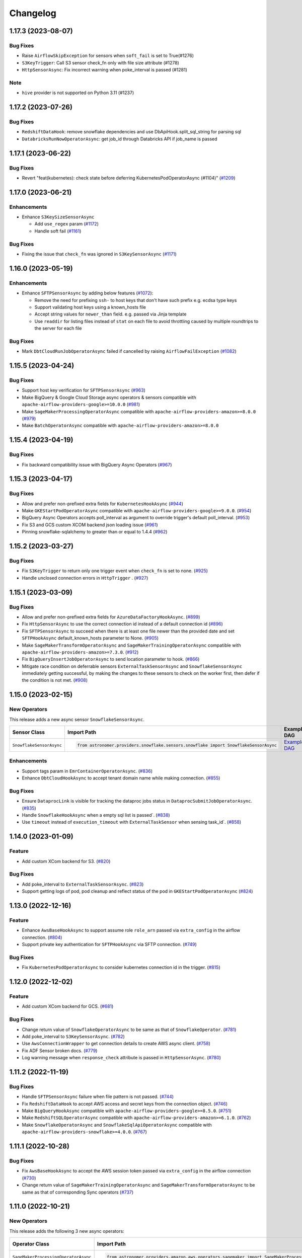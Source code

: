 Changelog
=========

1.17.3 (2023-08-07)
-------------------

Bug Fixes
"""""""""
* Raise ``AirflowSkipException`` for sensors when ``soft_fail`` is set to True(#1276)
* ``S3KeyTrigger``: Call S3 sensor check_fn only with file size attribute (#1278)
* ``HttpSensorAsync``: Fix incorrect warning when poke_interval is passed (#1281)

Note
"""""""""
* ``hive`` provider is not supported on Python 3.11 (#1237)

1.17.2 (2023-07-26)
-------------------

Bug Fixes
"""""""""
* ``RedshiftDataHook``: remove snowflake dependencies and use DbApiHook.split_sql_string for parsing sql
* ``DatabricksRunNowOperatorAsync``: get job_id through Databricks API if job_name is passed

1.17.1 (2023-06-22)
-------------------

Bug Fixes
"""""""""
* Revert "feat(kubernetes): check state before deferring KubernetesPodOperatorAsync (#1104)" (`#1209 <https://github.com/astronomer/astronomer-providers/pull/1209>`_)

1.17.0 (2023-06-21)
-------------------

Enhancements
""""""""""""

* Enhance ``S3KeySizeSensorAsync``

  * Add ``use_regex`` param  (`#1172 <https://github.com/astronomer/astronomer-providers/pull/1172>`_)

  * Handle soft fail (`#1161 <https://github.com/astronomer/astronomer-providers/pull/1161>`_)

Bug Fixes
"""""""""
- Fixing the issue that ``check_fn`` was ignored in ``S3KeySensorAsync`` (`#1171 <https://github.com/astronomer/astronomer-providers/pull/1171>`_)


1.16.0 (2023-05-19)
-------------------

Enhancements
""""""""""""

* Enhance ``SFTPSensorAsync`` by adding below features (`#1072 <https://github.com/astronomer/astronomer-providers/pull/1072>`_):

  * Remove the need for prefixing ``ssh-`` to host keys that don't have such prefix e.g. ecdsa type keys

  * Support validating host keys using a known_hosts file

  * Accept string values for ``newer_than`` field. e.g. passed via Jinja template

  * Use ``readdir`` for listing files instead of ``stat`` on each file to avoid throttling caused by multiple roundtrips to the server for each file

Bug Fixes
"""""""""

- Mark ``DbtCloudRunJobOperatorAsync`` failed if cancelled by raising ``AirflowFailException`` (`#1082 <https://github.com/astronomer/astronomer-providers/pull/1082>`_)


1.15.5 (2023-04-24)
-------------------

Bug Fixes
"""""""""

- Support host key verification for ``SFTPSensorAsync`` (`#963 <https://github.com/astronomer/astronomer-providers/pull/963>`_)
- Make BigQuery & Google Cloud Storage async operators & sensors compatible with ``apache-airflow-providers-google>=10.0.0``
  (`#981 <https://github.com/astronomer/astronomer-providers/pull/981>`_)
- Make ``SageMakerProcessingOperatorAsync`` compatible with ``apache-airflow-providers-amazon>=8.0.0``
  (`#979 <https://github.com/astronomer/astronomer-providers/pull/979>`_)
- Make ``BatchOperatorAsync`` compatible with ``apache-airflow-providers-amazon>=8.0.0``


1.15.4 (2023-04-19)
-------------------

Bug Fixes
"""""""""

- Fix backward compatibility issue with BigQuery Async Operators
  (`#967 <https://github.com/astronomer/astronomer-providers/pull/967>`_)


1.15.3 (2023-04-17)
-------------------

Bug Fixes
"""""""""

- Allow and prefer non-prefixed extra fields for ``KubernetesHookAsync``
  (`#944 <https://github.com/astronomer/astronomer-providers/pull/944>`_)
- Make ``GKEStartPodOperatorAsync`` compatible with ``apache-airflow-providers-google>=9.0.0``.
  (`#954 <https://github.com/astronomer/astronomer-providers/pull/954>`_)
- BigQuery Async Operators accepts poll_interval as argument to override trigger's default poll_interval.
  (`#953 <https://github.com/astronomer/astronomer-providers/pull/953>`_)
- Fix S3 and GCS custom XCOM backend json loading issue
  (`#961 <https://github.com/astronomer/astronomer-providers/pull/961>`_)
- Pinning snowflake-sqlalchemy to greater than or equal to 1.4.4
  (`#962 <https://github.com/astronomer/astronomer-providers/pull/962>`_)


1.15.2 (2023-03-27)
-------------------

Bug Fixes
"""""""""

- Fix ``S3KeyTrigger`` to return only one trigger event when ``check_fn`` is set to none.
  (`#925 <https://github.com/astronomer/astronomer-providers/pull/925>`_)
- Handle unclosed connection errors in ``HttpTrigger`` .
  (`#927 <https://github.com/astronomer/astronomer-providers/pull/927>`_)


1.15.1 (2023-03-09)
-------------------

Bug Fixes
"""""""""

- Allow and prefer non-prefixed extra fields for ``AzureDataFactoryHookAsync``.
  (`#899 <https://github.com/astronomer/astronomer-providers/pull/899>`_)
- Fix ``HttpSensorAsync`` to use the correct connection id instead of a default connection id
  (`#896 <https://github.com/astronomer/astronomer-providers/pull/896>`_)
- Fix ``SFTPSensorAsync`` to succeed when there is at least one file newer than the provided date
  and set ``SFTPHookAsync`` default_known_hosts parameter to None.
  (`#905 <https://github.com/astronomer/astronomer-providers/pull/905>`_)
- Make ``SageMakerTransformOperatorAsync`` and ``SageMakerTrainingOperatorAsync`` compatible with ``apache-airflow-providers-amazon>=7.3.0``.
  (`#912 <https://github.com/astronomer/astronomer-providers/pull/912>`_)
- Fix ``BigQueryInsertJobOperatorAsync`` to send location parameter to hook.
  (`#866 <https://github.com/astronomer/astronomer-providers/pull/866>`_)
- Mitigate race condition on deferrable sensors ``ExternalTaskSensorAsync`` and ``SnowflakeSensorAsync`` immediately getting successful,
  by making the changes to these sensors to check on the worker first, then defer if the condition is not met.
  (`#908 <https://github.com/astronomer/astronomer-providers/pull/908>`_)


1.15.0 (2023-02-15)
-------------------

New Operators
"""""""""""""

This release adds a new async sensor ``SnowflakeSensorAsync``.

.. list-table::
   :header-rows: 1

   * - Sensor Class
     - Import Path
     - Example DAG

   * - ``SnowflakeSensorAsync``
     - .. code-block:: python

        from astronomer.providers.snowflake.sensors.snowflake import SnowflakeSensorAsync
     - `Example DAG <https://github.com/astronomer/astronomer-providers/blob/main/astronomer/providers/snowflake/example_dags/example_snowflake_sensor.py>`__

Enhancements
""""""""""""

- Support tags param in ``EmrContainerOperatorAsync``.
  (`#836 <https://github.com/astronomer/astronomer-providers/pull/836>`_)
- Enhance ``DbtCloudHookAsync`` to accept tenant domain name while making connection.
  (`#855 <https://github.com/astronomer/astronomer-providers/pull/855>`_)

Bug Fixes
"""""""""

- Ensure ``DataprocLink`` is visible for tracking the dataproc jobs status in ``DataprocSubmitJobOperatorAsync``.
  (`#835 <https://github.com/astronomer/astronomer-providers/pull/835>`_)
- Handle ``SnowflakeHookAsync`` when a empty sql list is passed`.
  (`#838 <https://github.com/astronomer/astronomer-providers/pull/838>`_)
- Use ``timeout`` instead of ``execution_timeout`` with ``ExternalTaskSensor`` when sensing task_id`.
  (`#858 <https://github.com/astronomer/astronomer-providers/pull/858>`_)


1.14.0 (2023-01-09)
-------------------

Feature
"""""""

- Add custom XCom backend for S3.
  (`#820 <https://github.com/astronomer/astronomer-providers/pull/820>`_)

Bug Fixes
"""""""""

- Add poke_interval to ``ExternalTaskSensorAsync``.
  (`#823 <https://github.com/astronomer/astronomer-providers/pull/823>`_)
- Support getting logs of pod, pod cleanup and reflect status of the pod in ``GKEStartPodOperatorAsync``
  (`#824 <https://github.com/astronomer/astronomer-providers/pull/824>`_)


1.13.0 (2022-12-16)
-------------------

Feature
"""""""

- Enhance ``AwsBaseHookAsync`` to support assume role ``role_arn`` passed via ``extra_config`` in the airflow connection.
  (`#804 <https://github.com/astronomer/astronomer-providers/pull/804>`_)
- Support private key authentication for ``SFTPHookAsync`` via SFTP connection.
  (`#749 <https://github.com/astronomer/astronomer-providers/pull/749>`_)

Bug Fixes
"""""""""

- Fix ``KubernetesPodOperatorAsync`` to consider kubernetes connection id in the trigger.
  (`#815 <https://github.com/astronomer/astronomer-providers/pull/815>`_)


1.12.0 (2022-12-02)
-------------------

Feature
"""""""

- Add custom XCom backend for GCS.
  (`#681 <https://github.com/astronomer/astronomer-providers/pull/681>`_)

Bug Fixes
"""""""""

- Change return value of ``SnowflakeOperatorAsync`` to be same as that of ``SnowflakeOperator``.
  (`#781 <https://github.com/astronomer/astronomer-providers/pull/781>`_)
- Add poke_interval to ``S3KeySensorAsync``.
  (`#782 <https://github.com/astronomer/astronomer-providers/pull/782>`_)
- Use ``AwsConnectionWrapper`` to get connection details to create AWS async client.
  (`#758 <https://github.com/astronomer/astronomer-providers/pull/758>`_)
- Fix ADF Sensor broken docs.
  (`#779 <https://github.com/astronomer/astronomer-providers/pull/779>`_)
- Log warning message when ``response_check`` attribute is passed in ``HttpSensorAsync``.
  (`#780 <https://github.com/astronomer/astronomer-providers/pull/780>`_)


1.11.2 (2022-11-19)
-------------------

Bug Fixes
"""""""""

- Handle ``SFTPSensorAsync`` failure when file pattern is not passed.
  (`#744 <https://github.com/astronomer/astronomer-providers/pull/744>`_)
- Fix ``RedshiftDataHook`` to accept AWS access and secret keys from the connection object.
  (`#746 <https://github.com/astronomer/astronomer-providers/pull/746>`_)
- Make ``BigQueryHookAsync`` compatible with ``apache-airflow-providers-google>=8.5.0``.
  (`#751 <https://github.com/astronomer/astronomer-providers/pull/751>`_)
- Make ``RedshiftSQLOperatorAsync`` compatible with ``apache-airflow-providers-amazon>=6.1.0``.
  (`#762 <https://github.com/astronomer/astronomer-providers/pull/762>`_)
- Make ``SnowflakeOperatorAsync`` and ``SnowflakeSqlApiOperatorAsync`` compatible with ``apache-airflow-providers-snowflake>=4.0.0``.
  (`#767 <https://github.com/astronomer/astronomer-providers/pull/767>`_)


1.11.1 (2022-10-28)
-------------------

Bug Fixes
"""""""""

- Fix ``AwsBaseHookAsync`` to accept the AWS session token passed via ``extra_config`` in the airflow connection
  (`#730 <https://github.com/astronomer/astronomer-providers/pull/730>`_)
- Change return value of ``SageMakerTrainingOperatorAsync``  and ``SageMakerTransformOperatorAsync``
  to be same as that of corresponding Sync operators
  (`#737 <https://github.com/astronomer/astronomer-providers/pull/737>`_)


1.11.0 (2022-10-21)
-------------------

New Operators
"""""""""""""

This release adds the following 3 new async operators:

.. list-table::
   :header-rows: 1

   * - Operator Class
     - Import Path
     - Example DAG

   * - ``SageMakerProcessingOperatorAsync``
     - .. code-block:: python

        from astronomer.providers.amazon.aws.operators.sagemaker import SageMakerProcessingOperatorAsync
     - `Example DAG <https://github.com/astronomer/astronomer-providers/blob/main/astronomer/providers/amazon/aws/example_dags/example_sagemaker.py>`__

   * - ``SageMakerTrainingOperatorAsync``
     - .. code-block:: python

        from astronomer.providers.amazon.aws.operators.sagemaker import SageMakerTrainingOperatorAsync
     - `Example DAG <https://github.com/astronomer/astronomer-providers/blob/main/astronomer/providers/amazon/aws/example_dags/example_sagemaker.py>`__

   * - ``SageMakerTransformOperatorAsync``
     - .. code-block:: python

        from astronomer.providers.amazon.aws.operators.sagemaker import SageMakerTransformOperatorAsync
     - `Example DAG <https://github.com/astronomer/astronomer-providers/blob/main/astronomer/providers/amazon/aws/example_dags/example_sagemaker.py>`__



1.10.0 (2022-09-30)
-------------------

New Operators
"""""""""""""

This release adds the following 2 new async sensors/operators:

.. list-table::
   :header-rows: 1

   * - Operator/Sensor Class
     - Import Path
     - Example DAG

   * - ``ExternalDeploymentTaskSensorAsync``
     - .. code-block:: python

        from astronomer.providers.core.sensors.external_task import ExternalDeploymentTaskSensorAsync
     - `Example DAG <https://github.com/astronomer/astronomer-providers/blob/main/astronomer/providers/core/example_dags/example_external_deployment_task_sensor.py>`__

   * - ``SFTPSensorAsync``
     - .. code-block:: python

        from astronomer.providers.sftp.sensors.sftp import SFTPSensorAsync
     - `Example DAG <https://github.com/astronomer/astronomer-providers/blob/main/astronomer/providers/sftp/example_dags/example_sftp.py>`__

Bug Fixes
"""""""""

- Make Dataproc operator compatible with ``apache-airflow-providers-google>=8.4.0``
  (`#680 <https://github.com/astronomer/astronomer-providers/pull/680>`_)
- Make EMR EKS operator compatible with ``apache-airflow-providers-amazon>=6.0.0``
  (`#682 <https://github.com/astronomer/astronomer-providers/pull/682>`_)

Deprecation
"""""""""""

- Deprecate ``poll_interval`` and use ``poke_interval`` for all async sensors
  (`#640 <https://github.com/astronomer/astronomer-providers/pull/640>`_)


1.9.0 (2022-09-13)
------------------

New Operators
"""""""""""""

This release adds the following 2 new async sensors/operators:

.. list-table::
   :header-rows: 1

   * - Operator/Sensor Class
     - Import Path
     - Example DAG

   * - ``DbtCloudJobRunSensorAsync``
     - .. code-block:: python

        from astronomer.providers.dbt.cloud.sensors.dbt import DbtCloudJobRunSensorAsync
     - `Example DAG <https://github.com/astronomer/astronomer-providers/blob/main/astronomer/providers/dbt/cloud/example_dags/example_dbt_cloud.py>`__

   * - ``DbtCloudRunJobOperatorAsync``
     - .. code-block:: python

        from astronomer.providers.dbt.cloud.operators.dbt import DbtCloudRunJobOperatorAsync
     - `Example DAG <https://github.com/astronomer/astronomer-providers/blob/main/astronomer/providers/dbt/cloud/example_dags/example_dbt_cloud.py>`__


Bug Fixes
"""""""""

- Include ``astronomer-providers`` in the Providers view within the Airflow UI
  (`#626 <https://github.com/astronomer/astronomer-providers/pull/626>`_)

Enhancements
""""""""""""

- Implement OpenLineage custom extractor for Redshift Async Operators
  (`#561 <https://github.com/astronomer/astronomer-providers/pull/561>`_)


1.8.1 (2022-09-01)
------------------

Bug Fixes
"""""""""

- Fix timeout errors on ``AzureDataFactoryRunPipelineOperatorAsync``
  (`#602 <https://github.com/astronomer/astronomer-providers/pull/602>`_)
- Remove ``werkzeug`` dep & limit ``protobuf`` to ``3.20.0`` (`#615 <https://github.com/astronomer/astronomer-providers/pull/615>`_)
- Raise exception in case of user error in async Databricks Operator
  (`#612 <https://github.com/astronomer/astronomer-providers/pull/612>`_)


1.8.0 (2022-08-16)
------------------

Bug Fixes
"""""""""

- Add poll interval to ``HttpSensorAsync``
  (`#554 <https://github.com/astronomer/astronomer-providers/pull/554>`_)
- Replace execution_timeout with timeout in all the async sensors
  (`#555 <https://github.com/astronomer/astronomer-providers/pull/555>`_)
- Get default 'resource_group_name' and 'factory_name' for
  AzureDataFactoryPipelineRunStatusSensorAsync
  (`#589 <https://github.com/astronomer/astronomer-providers/pull/589>`_)

Enhancements
""""""""""""

- Add elaborate documentation and use cases for ``SnowflakeOperatorAsync``
  (`#556 <https://github.com/astronomer/astronomer-providers/pull/556>`_)
- Improve telemetry for Async Databricks Operators
  (`#582 <https://github.com/astronomer/astronomer-providers/pull/582>`_)
- Enhance ``S3KeySensorAsync`` to accept multiple keys and
  deprecate ``S3PrefixSensorAsync`` and ``S3KeySizeSensorAsync``
  (`#577 <https://github.com/astronomer/astronomer-providers/pull/577>`_)


1.7.1 (2022-07-25)
------------------

Bug Fixes
"""""""""

- Bump up  ``MarkupSafe`` version as per Airflow 2.3.3 constraints
  (`#542 <https://github.com/astronomer/astronomer-providers/pull/542>`_)
- Downgrade ``Werkzeug`` version below 2.2.0 as it causes
  ``ImportError: cannot import name 'parse_rule' from 'werkzeug.routing'``
  (`#551 <https://github.com/astronomer/astronomer-providers/pull/551>`_)


1.7.0 (2022-07-19)
------------------

New Operators
"""""""""""""

This release adds the following 4 new async sensors/operators:

.. list-table::
   :header-rows: 1

   * - Operator/Sensor Class
     - Import Path
     - Example DAG

   * - ``BatchSensorAsync``
     - .. code-block:: python

        from astronomer.providers.amazon.aws.sensors.batch import BatchSensorAsync
     - `Example DAG <https://github.com/astronomer/astronomer-providers/blob/main/astronomer/providers/amazon/aws/example_dags/example_batch.py>`__

   * - ``SnowflakeSqlApiOperatorAsync``
     - .. code-block:: python

        from astronomer.providers.snowflake.operators.snowflake import SnowflakeSqlApiOperatorAsync
     - `Example DAG <https://github.com/astronomer/astronomer-providers/blob/main/astronomer/providers/snowflake/example_dags/example_snowflake_sql_api.py>`__

   * - ``WasbBlobSensorAsync``
     - .. code-block:: python

        from astronomer.providers.microsoft.azure.sensors.wasb import WasbBlobSensorAsync
     - `Example DAG <https://github.com/astronomer/astronomer-providers/blob/main/astronomer/providers/microsoft/azure/example_dags/example_wasb_sensors.py>`__

   * - ``WasbPrefixSensorAsync``
     - .. code-block:: python

        from astronomer.providers.microsoft.azure.sensors.wasb import WasbPrefixSensorAsync
     - `Example DAG <https://github.com/astronomer/astronomer-providers/blob/main/astronomer/providers/microsoft/azure/example_dags/example_wasb_sensors.py>`__


Enhancements
""""""""""""

- Add copy button to code blocks in docs
  (`#505 <https://github.com/astronomer/astronomer-providers/pull/505>`_)
- Add custom Sphinx extension to list available operators & sensors
  (`#504 <https://github.com/astronomer/astronomer-providers/pull/504>`_)
- Add pre-commit hook to check for dead links in markdown files
  (`#524 <https://github.com/astronomer/astronomer-providers/pull/524>`_)



1.6.0 (2022-06-28)
------------------

New Operators
"""""""""""""

This release adds the following 5 new async sensors/operators:

.. list-table::
   :header-rows: 1

   * - Operator/Sensor Class
     - Import Path
     - Example DAG

   * - ``DataprocCreateClusterOperatorAsync``
     - .. code-block:: python

        from astronomer.providers.google.cloud.operators.dataproc import DataprocCreateClusterOperatorAsync
     - `Example DAG <https://github.com/astronomer/astronomer-providers/blob/main/astronomer/providers/google/cloud/example_dags/example_dataproc.py>`__

   * - ``DataprocDeleteClusterOperatorAsync``
     - .. code-block:: python

        from astronomer.providers.google.cloud.operators.dataproc import DataprocDeleteClusterOperatorAsync
     - `Example DAG <https://github.com/astronomer/astronomer-providers/blob/main/astronomer/providers/google/cloud/example_dags/example_dataproc.py>`__

   * - ``DataprocUpdateClusterOperatorAsync``
     - .. code-block:: python

        from astronomer.providers.google.cloud.operators.dataproc import DataprocUpdateClusterOperatorAsync
     - `Example DAG <https://github.com/astronomer/astronomer-providers/blob/main/astronomer/providers/google/cloud/example_dags/example_dataproc.py>`__

   * - ``RedshiftDataOperatorAsync``
     - .. code-block:: python

        from astronomer.providers.amazon.aws.operators.redshift_data import RedshiftDataOperatorAsync
     - `Example DAG <https://github.com/astronomer/astronomer-providers/blob/main/astronomer/providers/amazon/aws/example_dags/example_redshift_data.py>`__

   * - ``RedshiftDeleteClusterOperatorAsync``
     - .. code-block:: python

        from astronomer.providers.amazon.aws.operators.redshift_cluster import RedshiftDeleteClusterOperatorAsync
     - `Example DAG <https://github.com/astronomer/astronomer-providers/blob/main/astronomer/providers/amazon/aws/example_dags/example_redshift_cluster_management.py>`__

Enhancements
""""""""""""

- Implement OpenLineage custom extractor for BigQuery Async Operators
  (`#429 <https://github.com/astronomer/astronomer-providers/pull/429>`_)
- Add session specific query tag and OpenLineage Extractor for Snowflake Async operator
  (`#437 <https://github.com/astronomer/astronomer-providers/pull/437>`_)
- Handle ``DataprocCreateClusterOperatorAsync`` errors gracefully and add additional
  functionality with ``use_if_exists`` and ``delete_on_error`` parameters
  (`#448 <https://github.com/astronomer/astronomer-providers/pull/448>`_)

Bug Fixes
"""""""""

- Fix ``BigQueryInsertJobOperatorAsync`` failure after Google provider upgrade to 8.1.0
  (`#471 <https://github.com/astronomer/astronomer-providers/pull/471>`_)

1.5.0 (2022-06-15)
------------------

This release adds the following 2 new async sensors/operators:

.. list-table::
   :header-rows: 1

   * - Operator/Sensor Class
     - Import Path
     - Example DAG

   * - ``BatchOperatorAsync``
     - .. code-block:: python

        from astronomer.providers.amazon.aws.operators.batch import BatchOperatorAsync
     - `Example DAG <https://github.com/astronomer/astronomer-providers/blob/main/astronomer/providers/amazon/aws/example_dags/example_batch.py>`__

   * - ``GKEStartPodOperatorAsync``
     - .. code-block:: python

        from astronomer.providers.google.cloud.operators.kubernetes_engine import GKEStartPodOperatorAsync
     - `Example DAG <https://github.com/astronomer/astronomer-providers/blob/main/astronomer/providers/google/cloud/example_dags/example_kubernetes_engine.py>`__

Improvements
""""""""""""

* Enhance **KubernetesPodOperatorAsync** to periodically resume the sync portion of the task to fetch and
  emit the latest logs before deferring again.
  (`#139 <https://github.com/astronomer/astronomer-providers/pull/139>`_)
* Fix a bug on the  **KubernetesPodOperatorAsync**  to not fail with ``ERROR - Unclosed client session``
  (`#394 <https://github.com/astronomer/astronomer-providers/pull/394>`_)


1.4.0 (2022-05-25)
------------------

Enhancements
""""""""""""

- Enable Kerberos Authentication in ``HivePartitionSensorAsync`` and
  ``NamedHivePartitionSensorAsync``
  (`#357 <https://github.com/astronomer/astronomer-providers/pull/357>`_)


Bug Fixes
"""""""""

- Fix example Redshift DAGs to catch appropriate exception during cluster deletion
  (`#348 <https://github.com/astronomer/astronomer-providers/pull/348>`_)
- Move ``xcom_push`` call to ``execute`` method for all async operators
  (`#371 <https://github.com/astronomer/astronomer-providers/pull/371>`_)




1.3.1 (2022-05-22)
------------------

Bug Fixes
"""""""""

- Correct module name for ``DagStateTrigger`` which prevented use of
  ``ExternalTaskSensorAsync`` when ``external_task_id`` was not passed
  (`#361 <https://github.com/astronomer/astronomer-providers/pull/361>`_)
- Add ``template_fields`` to ``S3KeySensorAsync`` (`#373 <https://github.com/astronomer/astronomer-providers/pull/373>`_)

Docs
""""

- Add missing Extras in ``README.rst`` and automate it (`#329 <https://github.com/astronomer/astronomer-providers/pull/329>`_)

Misc
""""

- Improvements in Example DAGs (Hive, Livy)
  (`#342 <https://github.com/astronomer/astronomer-providers/pull/342>`_,
  `#348 <https://github.com/astronomer/astronomer-providers/pull/348>`_,
  `#349 <https://github.com/astronomer/astronomer-providers/pull/349>`_)

1.3.0 (2022-05-09)
------------------

New Operators
"""""""""""""

This release adds the following 5 new async sensors/operators:

.. list-table::
   :header-rows: 1

   * - Operator/Sensor Class
     - Import Path
     - Example DAG

   * - ``AzureDataFactoryRunPipelineOperatorAsync``
     - .. code-block:: python

        from astronomer.providers.microsoft.azure.operators.data_factory import AzureDataFactoryRunPipelineOperatorAsync
     - `Example DAG <https://github.com/astronomer/astronomer-providers/blob/main/astronomer/providers/microsoft/azure/example_dags/example_adf_run_pipeline.py>`__

   * - ``AzureDataFactoryPipelineRunStatusSensorAsync``
     - .. code-block:: python

        from astronomer.providers.microsoft.azure.operators.data_factory import AzureDataFactoryPipelineRunStatusSensorAsync
     - `Example DAG <https://github.com/astronomer/astronomer-providers/blob/main/astronomer/providers/microsoft/azure/example_dags/example_adf_run_pipeline.py>`__

   * - ``EmrContainerOperatorAsync``
     - .. code-block:: python

        from astronomer.providers.amazon.aws.operators.emr import EmrContainerOperatorAsync
     - `Example DAG <https://github.com/astronomer/astronomer-providers/blob/main/astronomer/providers/amazon/aws/example_dags/example_emr_eks_containers_job.py>`__

   * - ``HivePartitionSensorAsync``
     - .. code-block:: python

        from astronomer.providers.apache.hive.sensors.hive_partition import HivePartitionSensorAsync
     - `Example DAG <https://github.com/astronomer/astronomer-providers/blob/main/astronomer/providers/apache/hive/example_dags/example_hive.py>`__

   * - ``NamedHivePartitionSensorAsync``
     - .. code-block:: python

        from astronomer.providers.apache.hive.sensors.named_hive_partition import NamedHivePartitionSensorAsync
     - `Example DAG <https://github.com/astronomer/astronomer-providers/blob/main/astronomer/providers/apache/hive/example_dags/example_hive.py>`__


Improvements
""""""""""""

* Improved example DAGs so that minimal resources are created during integration tests
* Fixes a bug on the  **DatabricksRunNowOperatorAsync**  to check event status correctly
  (`#251 <https://github.com/astronomer/astronomer-providers/pull/251>`_)

1.2.0 (2022-04-12)
------------------

New Operators
"""""""""""""

This release adds the following 5 new async sensors/operators:

.. list-table::
   :header-rows: 1

   * - Operator/Sensor Class
     - Import Path
     - Example DAG

   * - ``DataprocSubmitJobOperatorAsync``
     - .. code-block:: python

        from astronomer.providers.google.cloud.operators.dataproc import DataprocSubmitJobOperatorAsync
     - `Example DAG <https://github.com/astronomer/astronomer-providers/blob/main/astronomer/providers/google/cloud/example_dags/example_dataproc.py>`__

   * - ``EmrContainerSensorAsync``
     - .. code-block:: python

        from astronomer.providers.amazon.aws.sensors.emr import EmrContainerSensorAsync
     - `Example DAG <https://github.com/astronomer/astronomer-providers/blob/main/astronomer/providers/amazon/aws/example_dags/example_emr.py>`__

   * - ``EmrStepSensorAsync``
     - .. code-block:: python

        from astronomer.providers.amazon.aws.sensors.emr import EmrStepSensorAsync
     - `Example DAG <https://github.com/astronomer/astronomer-providers/blob/main/astronomer/providers/amazon/aws/example_dags/example_emr_sensor.py>`__

   * - ``EmrJobFlowSensorAsync``
     - .. code-block:: python

        from astronomer.providers.amazon.aws.sensors.emr import EmrJobFlowSensorAsync
     - `Example DAG <https://github.com/astronomer/astronomer-providers/blob/main/astronomer/providers/amazon/aws/example_dags/example_emr_sensor.py>`__

   * - ``LivyOperatorAsync``
     - .. code-block:: python

        from astronomer.providers.apache.livy.operators.livy import LivyOperatorAsync
     - `Example DAG <https://github.com/astronomer/astronomer-providers/blob/main/astronomer/providers/apache/livy/example_dags/example_livy.py>`__


Improvements
""""""""""""

* Improved example DAGs so that resource creation and clean up is handled during system tests rather
  than doing it manually
* Enhanced the  **Async Databricks Operator**  to persist ``run_id`` and ``run_page_url`` in ``XCom``
  (`#175 <https://github.com/astronomer/astronomer-providers/pull/175>`_)


1.1.0 (2022-03-23)
--------------------

New Operators
"""""""""""""

This release adds the following 7 new async sensors/operators:

.. list-table::
   :header-rows: 1

   * - Operator/Sensor Class
     - Import Path
     - Example DAG

   * - ``S3KeySizeSensorAsync``
     - .. code-block:: python

        from astronomer.providers.amazon.aws.sensors.s3 import S3KeySizeSensorAsync
     - `Example DAG <https://github.com/astronomer/astronomer-providers/blob/main/astronomer/providers/amazon/aws/example_dags/example_s3.py>`__

   * - ``S3KeysUnchangedSensorAsync``
     - .. code-block:: python

        from astronomer.providers.amazon.aws.sensors.s3 import S3KeysUnchangedSensorAsync
     - `Example DAG <https://github.com/astronomer/astronomer-providers/blob/main/astronomer/providers/amazon/aws/example_dags/example_s3.py>`__

   * - ``S3PrefixSensorAsync``
     - .. code-block:: python

        from astronomer.providers.amazon.aws.sensors.s3 import S3PrefixSensorAsync
     - `Example DAG <https://github.com/astronomer/astronomer-providers/blob/main/astronomer/providers/amazon/aws/example_dags/example_s3.py>`__

   * - ``GCSObjectsWithPrefixExistenceSensorAsync``
     - .. code-block:: python

        from astronomer.providers.google.cloud.sensors.gcs import GCSObjectsWithPrefixExistenceSensorAsync
     - `Example DAG <https://github.com/astronomer/astronomer-providers/blob/main/astronomer/providers/google/cloud/example_dags/example_gcs.py>`__

   * - ``GCSObjectUpdateSensorAsync``
     - .. code-block:: python

        from astronomer.providers.google.cloud.sensors.gcs import GCSObjectUpdateSensorAsync
     - `Example DAG <https://github.com/astronomer/astronomer-providers/blob/main/astronomer/providers/google/cloud/example_dags/example_gcs.py>`__

   * - ``GCSUploadSessionCompleteSensorAsync``
     - .. code-block:: python

        from astronomer.providers.google.cloud.sensors.gcs import GCSUploadSessionCompleteSensorAsync
     - `Example DAG <https://github.com/astronomer/astronomer-providers/blob/main/astronomer/providers/google/cloud/example_dags/example_gcs.py>`__

   * - ``BigQueryTableExistenceSensorAsync``
     - .. code-block:: python

        from astronomer.providers.google.cloud.sensors.bigquery import BigQueryTableExistenceSensorAsync
     - `Example DAG <https://github.com/astronomer/astronomer-providers/blob/main/astronomer/providers/google/cloud/example_dags/example_bigquery_sensors.py>`__



Improvements
""""""""""""

The dependencies for installing this repo are now split into multiple extras as follows (`#113 <https://github.com/astronomer/astronomer-providers/pull/113>`__)

.. list-table::
   :header-rows: 1

   * - Extra Name
     - Installation Command
     - Dependencies
   * - ``all``
     - ``pip install 'astronomer-providers[all]'``
     - All providers
   * - ``amazon``
     - ``pip install 'astronomer-providers[amazon]'``
     - Amazon
   * - ``cncf.kubernetes``
     - ``pip install 'astronomer-providers[cncf.kubernetes]'``
     - Kubernetes
   * - ``databricks``
     - ``pip install 'astronomer-providers[databricks]'``
     - Databricks
   * - ``google``
     - ``pip install 'astronomer-providers[google]'``
     - Google Cloud
   * - ``http``
     - ``pip install 'astronomer-providers[http]'``
     - HTTP
   * - ``snowflake``
     - ``pip install 'astronomer-providers[snowflake]'``
     - Snowflake

This will allow users to just install dependencies of a single provider. For example, if a user
wants to just use ``KubernetesPodOperatorAsync``, they should not need to install GCP, AWS or
Snowflake dependencies by running ``pip install 'astronomer-providers[cncf.kubernetes]'``.

Bug Fixes
"""""""""

* Fixes a bug on the **Async Databricks Triggerer** failing due to malformed authentication
  header along with improved exception handling to send the Triggerer errors back to the worker to understand
  why a particular job execution has failed. (`#147 <https://github.com/astronomer/astronomer-providers/pull/147>`_)

1.0.0 (2022-03-01)
------------------

* Initial release, with the following **18** Async Operators/Sensors:

.. list-table::
   :header-rows: 1

   * - Operator/Sensor Class
     - Import Path
     - Example DAG
   * - ``RedshiftSQLOperatorAsync``
     - .. code-block:: python

        from astronomer.providers.amazon.aws.operators.redshift_sql import RedshiftSQLOperatorAsync
     - `Example DAG <https://github.com/astronomer/astronomer-providers/blob/1.0.0/astronomer/providers/amazon/aws/example_dags/example_redshift_sql.py>`__
   * - ``RedshiftPauseClusterOperatorAsync``
     - .. code-block:: python

        from astronomer.providers.amazon.aws.operators.redshift_cluster import RedshiftPauseClusterOperatorAsync
     - `Example DAG <https://github.com/astronomer/astronomer-providers/blob/1.0.0/astronomer/providers/amazon/aws/example_dags/example_redshift_cluster_management.py>`__
   * - ``RedshiftResumeClusterOperatorAsync``
     - .. code-block:: python

        from astronomer.providers.amazon.aws.operators.redshift_cluster import RedshiftResumeClusterOperatorAsync
     - `Example DAG <https://github.com/astronomer/astronomer-providers/blob/1.0.0/astronomer/providers/amazon/aws/example_dags/example_redshift_cluster_management.py>`__
   * - ``RedshiftClusterSensorAsync``
     - .. code-block:: python

        from astronomer.providers.amazon.aws.sensors.redshift_cluster import RedshiftClusterSensorAsync
     - `Example DAG <https://github.com/astronomer/astronomer-providers/blob/1.0.0/astronomer/providers/amazon/aws/example_dags/example_redshift_cluster_management.py>`__
   * - ``S3KeySensorAsync``
     - .. code-block:: python

        from astronomer.providers.amazon.aws.sensors.s3 import S3KeySensorAsync
     - `Example DAG <https://github.com/astronomer/astronomer-providers/blob/1.0.0/astronomer/providers/amazon/aws/example_dags/example_s3.py>`__
   * - ``KubernetesPodOperatorAsync``
     - .. code-block:: python

        from astronomer.providers.cncf.kubernetes.operators.kubernetes_pod import KubernetesPodOperatorAsync
     - `Example DAG <https://github.com/astronomer/astronomer-providers/blob/1.0.0/astronomer/providers/cncf/kubernetes/example_dags/example_kubernetes_pod_operator.py>`__
   * - ``ExternalTaskSensorAsync``
     - .. code-block:: python

        from astronomer.providers.core.sensors.external_task import ExternalTaskSensorAsync
     - `Example DAG <https://github.com/astronomer/astronomer-providers/blob/1.0.0/astronomer/providers/core/example_dags/example_external_task.py>`__
   * - ``FileSensorAsync``
     - .. code-block:: python

        from astronomer.providers.core.sensors.filesystem import FileSensorAsync
     - `Example DAG <https://github.com/astronomer/astronomer-providers/blob/1.0.0/astronomer/providers/core/example_dags/example_file_sensor.py>`__
   * - ``DatabricksRunNowOperatorAsync``
     - .. code-block:: python

        from astronomer.providers.databricks.operators.databricks import DatabricksRunNowOperatorAsync
     - `Example DAG <https://github.com/astronomer/astronomer-providers/blob/1.0.0/astronomer/providers/databricks/example_dags/example_databricks.py>`__
   * - ``DatabricksSubmitRunOperatorAsync``
     - .. code-block:: python

        from astronomer.providers.databricks.operators.databricks import DatabricksSubmitRunOperatorAsync
     - `Example DAG <https://github.com/astronomer/astronomer-providers/blob/1.0.0/astronomer/providers/databricks/example_dags/example_databricks.py>`__
   * - ``BigQueryCheckOperatorAsync``
     - .. code-block:: python

        from astronomer.providers.google.cloud.operators.bigquery import BigQueryCheckOperatorAsync
     - `Example DAG <https://github.com/astronomer/astronomer-providers/blob/1.0.0/astronomer/providers/google/cloud/example_dags/example_bigquery_queries.py>`__
   * - ``BigQueryGetDataOperatorAsync``
     - .. code-block:: python

        from astronomer.providers.google.cloud.operators.bigquery import BigQueryGetDataOperatorAsync
     - `Example DAG <https://github.com/astronomer/astronomer-providers/blob/1.0.0/astronomer/providers/google/cloud/example_dags/example_bigquery_queries.py>`__
   * - ``BigQueryInsertJobOperatorAsync``
     - .. code-block:: python

        from astronomer.providers.google.cloud.operators.bigquery import  BigQueryInsertJobOperatorAsync
     - `Example DAG <https://github.com/astronomer/astronomer-providers/blob/1.0.0/astronomer/providers/google/cloud/example_dags/example_bigquery_queries.py>`__
   * - ``BigQueryIntervalCheckOperatorAsync``
     - .. code-block:: python

        from astronomer.providers.google.cloud.operators.bigquery import BigQueryIntervalCheckOperatorAsync
     - `Example DAG <https://github.com/astronomer/astronomer-providers/blob/1.0.0/astronomer/providers/google/cloud/example_dags/example_bigquery_queries.py>`__
   * - ``BigQueryValueCheckOperatorAsync``
     - .. code-block:: python

        from astronomer.providers.google.cloud.operators.bigquery import BigQueryValueCheckOperatorAsync
     - `Example DAG <https://github.com/astronomer/astronomer-providers/blob/1.0.0/astronomer/providers/google/cloud/example_dags/example_bigquery_queries.py>`__
   * - ``GCSObjectExistenceSensorAsync``
     - .. code-block:: python

        from astronomer.providers.google.cloud.sensors.gcs import GCSObjectExistenceSensorAsync
     - `Example DAG <https://github.com/astronomer/astronomer-providers/blob/1.0.0/astronomer/providers/google/cloud/example_dags/example_gcs.py>`__
   * - ``HttpSensorAsync``
     - .. code-block:: python

        from astronomer.providers.http.sensors.http import HttpSensorAsync
     - `Example DAG <https://github.com/astronomer/astronomer-providers/blob/1.0.0/astronomer/providers/http/example_dags/example_http.py>`__
   * - ``SnowflakeOperatorAsync``
     - .. code-block:: python

        from astronomer.providers.snowflake.operators.snowflake import SnowflakeOperatorAsync
     - `Example DAG <https://github.com/astronomer/astronomer-providers/blob/1.0.0/astronomer/providers/snowflake/example_dags/example_snowflake.py>`__
